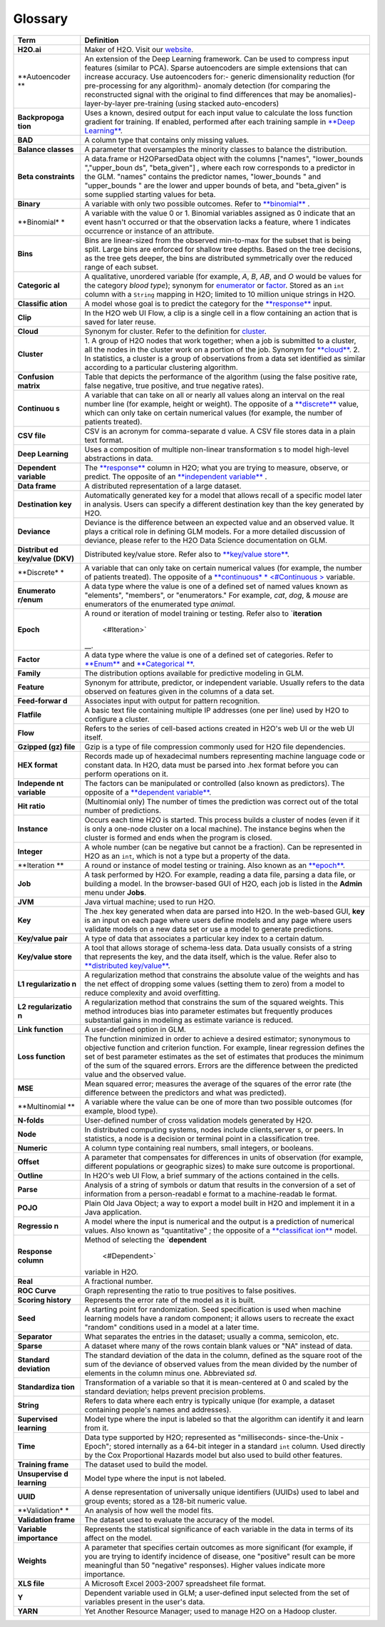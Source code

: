 Glossary
========

+---------------+----------------+
| Term          | Definition     |
+===============+================+
| **H2O.ai**    | Maker of H2O.  |
|               | Visit our      |
|               | `website <http |
|               | ://h2o.ai>`__. |
+---------------+----------------+
| **Autoencoder | An extension   |
| **            | of the Deep    |
|               | Learning       |
|               | framework. Can |
|               | be used to     |
|               | compress input |
|               | features       |
|               | (similar to    |
|               | PCA). Sparse   |
|               | autoencoders   |
|               | are simple     |
|               | extensions     |
|               | that can       |
|               | increase       |
|               | accuracy. Use  |
|               | autoencoders   |
|               | for:- generic  |
|               | dimensionality |
|               | reduction (for |
|               | pre-processing |
|               | for any        |
|               | algorithm)-    |
|               | anomaly        |
|               | detection (for |
|               | comparing the  |
|               | reconstructed  |
|               | signal with    |
|               | the original   |
|               | to find        |
|               | differences    |
|               | that may be    |
|               | anomalies)-    |
|               | layer-by-layer |
|               | pre-training   |
|               | (using stacked |
|               | auto-encoders) |
+---------------+----------------+
| **Backpropoga | Uses a known,  |
| tion**        | desired output |
|               | for each input |
|               | value to       |
|               | calculate the  |
|               | loss function  |
|               | gradient for   |
|               | training. If   |
|               | enabled,       |
|               | performed      |
|               | after each     |
|               | training       |
|               | sample in      |
|               | `**Deep        |
|               | Learning** <#D |
|               | L>`__.         |
+---------------+----------------+
| **BAD**       | A column type  |
|               | that contains  |
|               | only missing   |
|               | values.        |
+---------------+----------------+
| **Balance     | A parameter    |
| classes**     | that           |
|               | oversamples    |
|               | the minority   |
|               | classes to     |
|               | balance the    |
|               | distribution.  |
+---------------+----------------+
| **Beta        | A data.frame   |
| constraints** | or             |
|               | H2OParsedData  |
|               | object with    |
|               | the columns    |
|               | ["names",      |
|               | "lower\_bounds |
|               | ","upper\_boun |
|               | ds",           |
|               | "beta\_given"] |
|               | ,              |
|               | where each row |
|               | corresponds to |
|               | a predictor in |
|               | the GLM.       |
|               | "names"        |
|               | contains the   |
|               | predictor      |
|               | names,         |
|               | "lower\_bounds |
|               | "              |
|               | and            |
|               | "upper\_bounds |
|               | "              |
|               | are the lower  |
|               | and upper      |
|               | bounds of      |
|               | beta, and      |
|               | "beta\_given"  |
|               | is some        |
|               | supplied       |
|               | starting       |
|               | values for     |
|               | beta.          |
+---------------+----------------+
| **Binary**    | A variable     |
|               | with only two  |
|               | possible       |
|               | outcomes.      |
|               | Refer to       |
|               | `**binomial**  |
|               | <#Binomial>`__ |
|               | .              |
+---------------+----------------+
| \ **Binomial* | A variable     |
| *             | with the value |
|               | 0 or 1.        |
|               | Binomial       |
|               | variables      |
|               | assigned as 0  |
|               | indicate that  |
|               | an event       |
|               | hasn't         |
|               | occurred or    |
|               | that the       |
|               | observation    |
|               | lacks a        |
|               | feature, where |
|               | 1 indicates    |
|               | occurrence or  |
|               | instance of an |
|               | attribute.     |
+---------------+----------------+
| **Bins**      | Bins are       |
|               | linear-sized   |
|               | from the       |
|               | observed       |
|               | min-to-max for |
|               | the subset     |
|               | that is being  |
|               | split. Large   |
|               | bins are       |
|               | enforced for   |
|               | shallow tree   |
|               | depths. Based  |
|               | on the tree    |
|               | decisions, as  |
|               | the tree gets  |
|               | deeper, the    |
|               | bins are       |
|               | distributed    |
|               | symmetrically  |
|               | over the       |
|               | reduced range  |
|               | of each        |
|               | subset.        |
+---------------+----------------+
| \ **Categoric | A qualitative, |
| al**          | unordered      |
|               | variable (for  |
|               | example, *A*,  |
|               | *B*, *AB*, and |
|               | *O* would be   |
|               | values for the |
|               | category       |
|               | *blood type*); |
|               | synonym for    |
|               | `enumerator <# |
|               | Enum>`__       |
|               | or             |
|               | `factor <#Fact |
|               | or>`__.        |
|               | Stored as an   |
|               | ``int`` column |
|               | with a         |
|               | ``String``     |
|               | mapping in     |
|               | H2O; limited   |
|               | to 10 million  |
|               | unique strings |
|               | in H2O.        |
+---------------+----------------+
| \ **Classific | A model whose  |
| ation**       | goal is to     |
|               | predict the    |
|               | category for   |
|               | the            |
|               | `**response**  |
|               | <#Response>`__ |
|               | input.         |
+---------------+----------------+
| **Clip**      | In the H2O web |
|               | UI Flow, a     |
|               | clip is a      |
|               | single cell in |
|               | a flow         |
|               | containing an  |
|               | action that is |
|               | saved for      |
|               | later reuse.   |
+---------------+----------------+
| \ **Cloud**   | Synonym for    |
|               | cluster. Refer |
|               | to the         |
|               | definition for |
|               | `cluster <#Clu |
|               | ster>`__.      |
+---------------+----------------+
| \ **Cluster** | 1. A group of  |
|               | H2O nodes that |
|               | work together; |
|               | when a job is  |
|               | submitted to a |
|               | cluster, all   |
|               | the nodes in   |
|               | the cluster    |
|               | work on a      |
|               | portion of the |
|               | job. Synonym   |
|               | for            |
|               | `**cloud** <#C |
|               | loud>`__.      |
|               | 2. In          |
|               | statistics, a  |
|               | cluster is a   |
|               | group of       |
|               | observations   |
|               | from a data    |
|               | set identified |
|               | as similar     |
|               | according to a |
|               | particular     |
|               | clustering     |
|               | algorithm.     |
+---------------+----------------+
| **Confusion   | Table that     |
| matrix**      | depicts the    |
|               | performance of |
|               | the algorithm  |
|               | (using the     |
|               | false positive |
|               | rate, false    |
|               | negative, true |
|               | positive, and  |
|               | true negative  |
|               | rates).        |
+---------------+----------------+
| \ **Continuou | A variable     |
| s**           | that can take  |
|               | on all or      |
|               | nearly all     |
|               | values along   |
|               | an interval on |
|               | the real       |
|               | number line    |
|               | (for example,  |
|               | height or      |
|               | weight). The   |
|               | opposite of a  |
|               | `**discrete**  |
|               | <#Discrete>`__ |
|               | value, which   |
|               | can only take  |
|               | on certain     |
|               | numerical      |
|               | values (for    |
|               | example, the   |
|               | number of      |
|               | patients       |
|               | treated).      |
+---------------+----------------+
| **CSV file**  | CSV is an      |
|               | acronym for    |
|               | comma-separate |
|               | d              |
|               | value. A CSV   |
|               | file stores    |
|               | data in a      |
|               | plain text     |
|               | format.        |
+---------------+----------------+
| \ **Deep      | Uses a         |
| Learning**    | composition of |
|               | multiple       |
|               | non-linear     |
|               | transformation |
|               | s              |
|               | to model       |
|               | high-level     |
|               | abstractions   |
|               | in data.       |
+---------------+----------------+
| \ **Dependent | The            |
| variable**    | `**response**  |
|               | <#Response>`__ |
|               | column in H2O; |
|               | what you are   |
|               | trying to      |
|               | measure,       |
|               | observe, or    |
|               | predict. The   |
|               | opposite of an |
|               | `**independent |
|               | variable** <#I |
|               | ndependent>`__ |
|               | .              |
+---------------+----------------+
| **Data        | A distributed  |
| frame**       | representation |
|               | of a large     |
|               | dataset.       |
+---------------+----------------+
| **Destination | Automatically  |
| key**         | generated key  |
|               | for a model    |
|               | that allows    |
|               | recall of a    |
|               | specific model |
|               | later in       |
|               | analysis.      |
|               | Users can      |
|               | specify a      |
|               | different      |
|               | destination    |
|               | key than the   |
|               | key generated  |
|               | by H2O.        |
+---------------+----------------+
| **Deviance**  | Deviance is    |
|               | the difference |
|               | between an     |
|               | expected value |
|               | and an         |
|               | observed       |
|               | value. It      |
|               | plays a        |
|               | critical role  |
|               | in defining    |
|               | GLM models.    |
|               | For a more     |
|               | detailed       |
|               | discussion of  |
|               | deviance,      |
|               | please refer   |
|               | to the H2O     |
|               | Data Science   |
|               | documentation  |
|               | on GLM.        |
+---------------+----------------+
| \ **Distribut | Distributed    |
| ed            | key/value      |
| key/value     | store. Refer   |
| (DKV)**       | also to        |
|               | `**key/value   |
|               | store** <#KVst |
|               | ore>`__.       |
+---------------+----------------+
| \ **Discrete* | A variable     |
| *             | that can only  |
|               | take on        |
|               | certain        |
|               | numerical      |
|               | values (for    |
|               | example, the   |
|               | number of      |
|               | patients       |
|               | treated). The  |
|               | opposite of a  |
|               | `**continuous* |
|               | * <#Continuous |
|               | >`__           |
|               | variable.      |
+---------------+----------------+
| \ **Enumerato | A data type    |
| r/enum**      | where the      |
|               | value is one   |
|               | of a defined   |
|               | set of named   |
|               | values known   |
|               | as "elements", |
|               | "members", or  |
|               | "enumerators." |
|               | For example,   |
|               | *cat*, *dog*,  |
|               | & *mouse* are  |
|               | enumerators of |
|               | the enumerated |
|               | type *animal*. |
+---------------+----------------+
| \ **Epoch**   | A round or     |
|               | iteration of   |
|               | model training |
|               | or testing.    |
|               | Refer also to  |
|               | `**iteration** |
|               |  <#Iteration>` |
|               | __.            |
+---------------+----------------+
| \ **Factor**  | A data type    |
|               | where the      |
|               | value is one   |
|               | of a defined   |
|               | set of         |
|               | categories.    |
|               | Refer to       |
|               | `**Enum** <#En |
|               | um>`__         |
|               | and            |
|               | `**Categorical |
|               | ** <#Categoric |
|               | al>`__.        |
+---------------+----------------+
| **Family**    | The            |
|               | distribution   |
|               | options        |
|               | available for  |
|               | predictive     |
|               | modeling in    |
|               | GLM.           |
+---------------+----------------+
| **Feature**   | Synonym for    |
|               | attribute,     |
|               | predictor, or  |
|               | independent    |
|               | variable.      |
|               | Usually refers |
|               | to the data    |
|               | observed on    |
|               | features given |
|               | in the columns |
|               | of a data set. |
+---------------+----------------+
| **Feed-forwar | Associates     |
| d**           | input with     |
|               | output for     |
|               | pattern        |
|               | recognition.   |
+---------------+----------------+
| **Flatfile**  | A basic text   |
|               | file           |
|               | containing     |
|               | multiple IP    |
|               | addresses (one |
|               | per line) used |
|               | by H2O to      |
|               | configure a    |
|               | cluster.       |
+---------------+----------------+
| **Flow**      | Refers to the  |
|               | series of      |
|               | cell-based     |
|               | actions        |
|               | created in     |
|               | H2O's web UI   |
|               | or the web UI  |
|               | itself.        |
+---------------+----------------+
| **Gzipped     | Gzip is a type |
| (gz) file**   | of file        |
|               | compression    |
|               | commonly used  |
|               | for H2O file   |
|               | dependencies.  |
+---------------+----------------+
| **HEX         | Records made   |
| format**      | up of          |
|               | hexadecimal    |
|               | numbers        |
|               | representing   |
|               | machine        |
|               | language code  |
|               | or constant    |
|               | data. In H2O,  |
|               | data must be   |
|               | parsed into    |
|               | .hex format    |
|               | before you can |
|               | perform        |
|               | operations on  |
|               | it.            |
+---------------+----------------+
| \ **Independe | The factors    |
| nt            | can be         |
| variable**    | manipulated or |
|               | controlled     |
|               | (also known as |
|               | predictors).   |
|               | The opposite   |
|               | of a           |
|               | `**dependent   |
|               | variable** <#D |
|               | ependent>`__.  |
+---------------+----------------+
| **Hit ratio** | (Multinomial   |
|               | only) The      |
|               | number of      |
|               | times the      |
|               | prediction was |
|               | correct out of |
|               | the total      |
|               | number of      |
|               | predictions.   |
+---------------+----------------+
| **Instance**  | Occurs each    |
|               | time H2O is    |
|               | started. This  |
|               | process builds |
|               | a cluster of   |
|               | nodes (even if |
|               | it is only a   |
|               | one-node       |
|               | cluster on a   |
|               | local          |
|               | machine). The  |
|               | instance       |
|               | begins when    |
|               | the cluster is |
|               | formed and     |
|               | ends when the  |
|               | program is     |
|               | closed.        |
+---------------+----------------+
| **Integer**   | A whole number |
|               | (can be        |
|               | negative but   |
|               | cannot be a    |
|               | fraction). Can |
|               | be represented |
|               | in H2O as an   |
|               | ``int``, which |
|               | is not a type  |
|               | but a property |
|               | of the data.   |
+---------------+----------------+
| \ **Iteration | A round or     |
| **            | instance of    |
|               | model testing  |
|               | or training.   |
|               | Also known as  |
|               | an             |
|               | `**epoch** <#E |
|               | poch>`__.      |
+---------------+----------------+
| **Job**       | A task         |
|               | performed by   |
|               | H2O. For       |
|               | example,       |
|               | reading a data |
|               | file, parsing  |
|               | a data file,   |
|               | or building a  |
|               | model. In the  |
|               | browser-based  |
|               | GUI of H2O,    |
|               | each job is    |
|               | listed in the  |
|               | **Admin** menu |
|               | under          |
|               | **Jobs**.      |
+---------------+----------------+
| **JVM**       | Java virtual   |
|               | machine; used  |
|               | to run H2O.    |
+---------------+----------------+
| **Key**       | The .hex key   |
|               | generated when |
|               | data are       |
|               | parsed into    |
|               | H2O. In the    |
|               | web-based GUI, |
|               | **key** is an  |
|               | input on each  |
|               | page where     |
|               | users define   |
|               | models and any |
|               | page where     |
|               | users validate |
|               | models on a    |
|               | new data set   |
|               | or use a model |
|               | to generate    |
|               | predictions.   |
+---------------+----------------+
| **Key/value   | A type of data |
| pair**        | that           |
|               | associates a   |
|               | particular key |
|               | index to a     |
|               | certain datum. |
+---------------+----------------+
| \ **Key/value | A tool that    |
| store**       | allows storage |
|               | of schema-less |
|               | data. Data     |
|               | usually        |
|               | consists of a  |
|               | string that    |
|               | represents the |
|               | key, and the   |
|               | data itself,   |
|               | which is the   |
|               | value. Refer   |
|               | also to        |
|               | `**distributed |
|               | key/value** <# |
|               | DistKV>`__.    |
+---------------+----------------+
| **L1          | A              |
| regularizatio | regularization |
| n**           | method that    |
|               | constrains the |
|               | absolute value |
|               | of the weights |
|               | and has the    |
|               | net effect of  |
|               | dropping some  |
|               | values         |
|               | (setting them  |
|               | to zero) from  |
|               | a model to     |
|               | reduce         |
|               | complexity and |
|               | avoid          |
|               | overfitting.   |
+---------------+----------------+
| **L2          | A              |
| regularizatio | regularization |
| n**           | method that    |
|               | constrains the |
|               | sum of the     |
|               | squared        |
|               | weights. This  |
|               | method         |
|               | introduces     |
|               | bias into      |
|               | parameter      |
|               | estimates but  |
|               | frequently     |
|               | produces       |
|               | substantial    |
|               | gains in       |
|               | modeling as    |
|               | estimate       |
|               | variance is    |
|               | reduced.       |
+---------------+----------------+
| **Link        | A user-defined |
| function**    | option in GLM. |
+---------------+----------------+
| **Loss        | The function   |
| function**    | minimized in   |
|               | order to       |
|               | achieve a      |
|               | desired        |
|               | estimator;     |
|               | synonymous to  |
|               | objective      |
|               | function and   |
|               | criterion      |
|               | function. For  |
|               | example,       |
|               | linear         |
|               | regression     |
|               | defines the    |
|               | set of best    |
|               | parameter      |
|               | estimates as   |
|               | the set of     |
|               | estimates that |
|               | produces the   |
|               | minimum of the |
|               | sum of the     |
|               | squared        |
|               | errors. Errors |
|               | are the        |
|               | difference     |
|               | between the    |
|               | predicted      |
|               | value and the  |
|               | observed       |
|               | value.         |
+---------------+----------------+
| **MSE**       | Mean squared   |
|               | error;         |
|               | measures the   |
|               | average of the |
|               | squares of the |
|               | error rate     |
|               | (the           |
|               | difference     |
|               | between the    |
|               | predictors and |
|               | what was       |
|               | predicted).    |
+---------------+----------------+
| **Multinomial | A variable     |
| **            | where the      |
|               | value can be   |
|               | one of more    |
|               | than two       |
|               | possible       |
|               | outcomes (for  |
|               | example, blood |
|               | type).         |
+---------------+----------------+
| **N-folds**   | User-defined   |
|               | number of      |
|               | cross          |
|               | validation     |
|               | models         |
|               | generated by   |
|               | H2O.           |
+---------------+----------------+
| **Node**      | In distributed |
|               | computing      |
|               | systems, nodes |
|               | include        |
|               | clients,server |
|               | s,             |
|               | or peers. In   |
|               | statistics, a  |
|               | node is a      |
|               | decision or    |
|               | terminal point |
|               | in a           |
|               | classification |
|               | tree.          |
+---------------+----------------+
| **Numeric**   | A column type  |
|               | containing     |
|               | real numbers,  |
|               | small          |
|               | integers, or   |
|               | booleans.      |
+---------------+----------------+
| **Offset**    | A parameter    |
|               | that           |
|               | compensates    |
|               | for            |
|               | differences in |
|               | units of       |
|               | observation    |
|               | (for example,  |
|               | different      |
|               | populations or |
|               | geographic     |
|               | sizes) to make |
|               | sure outcome   |
|               | is             |
|               | proportional.  |
+---------------+----------------+
| **Outline**   | In H2O's web   |
|               | UI Flow, a     |
|               | brief summary  |
|               | of the actions |
|               | contained in   |
|               | the cells.     |
+---------------+----------------+
| **Parse**     | Analysis of a  |
|               | string of      |
|               | symbols or     |
|               | datum that     |
|               | results in the |
|               | conversion of  |
|               | a set of       |
|               | information    |
|               | from a         |
|               | person-readabl |
|               | e              |
|               | format to a    |
|               | machine-readab |
|               | le             |
|               | format.        |
+---------------+----------------+
| **POJO**      | Plain Old Java |
|               | Object; a way  |
|               | to export a    |
|               | model built in |
|               | H2O and        |
|               | implement it   |
|               | in a Java      |
|               | application.   |
+---------------+----------------+
| \ **Regressio | A model where  |
| n**           | the input is   |
|               | numerical and  |
|               | the output is  |
|               | a prediction   |
|               | of numerical   |
|               | values. Also   |
|               | known as       |
|               | "quantitative" |
|               | ;              |
|               | the opposite   |
|               | of a           |
|               | `**classificat |
|               | ion** <#Classi |
|               | fication>`__   |
|               | model.         |
+---------------+----------------+
| \ **Response  | Method of      |
| column**      | selecting the  |
|               | `**dependent** |
|               |  <#Dependent>` |
|               | __             |
|               | variable in    |
|               | H2O.           |
+---------------+----------------+
| **Real**      | A fractional   |
|               | number.        |
+---------------+----------------+
| **ROC Curve** | Graph          |
|               | representing   |
|               | the ratio to   |
|               | true positives |
|               | to false       |
|               | positives.     |
+---------------+----------------+
| **Scoring     | Represents the |
| history**     | error rate of  |
|               | the model as   |
|               | it is built.   |
+---------------+----------------+
| **Seed**      | A starting     |
|               | point for      |
|               | randomization. |
|               | Seed           |
|               | specification  |
|               | is used when   |
|               | machine        |
|               | learning       |
|               | models have a  |
|               | random         |
|               | component; it  |
|               | allows users   |
|               | to recreate    |
|               | the exact      |
|               | "random"       |
|               | conditions     |
|               | used in a      |
|               | model at a     |
|               | later time.    |
+---------------+----------------+
| **Separator** | What separates |
|               | the entries in |
|               | the dataset;   |
|               | usually a      |
|               | comma,         |
|               | semicolon,     |
|               | etc.           |
+---------------+----------------+
| **Sparse**    | A dataset      |
|               | where many of  |
|               | the rows       |
|               | contain blank  |
|               | values or "NA" |
|               | instead of     |
|               | data.          |
+---------------+----------------+
| **Standard    | The standard   |
| deviation**   | deviation of   |
|               | the data in    |
|               | the column,    |
|               | defined as the |
|               | square root of |
|               | the sum of the |
|               | deviance of    |
|               | observed       |
|               | values from    |
|               | the mean       |
|               | divided by the |
|               | number of      |
|               | elements in    |
|               | the column     |
|               | minus one.     |
|               | Abbreviated    |
|               | *sd*.          |
+---------------+----------------+
| **Standardiza | Transformation |
| tion**        | of a variable  |
|               | so that it is  |
|               | mean-centered  |
|               | at 0 and       |
|               | scaled by the  |
|               | standard       |
|               | deviation;     |
|               | helps prevent  |
|               | precision      |
|               | problems.      |
+---------------+----------------+
| **String**    | Refers to data |
|               | where each     |
|               | entry is       |
|               | typically      |
|               | unique (for    |
|               | example, a     |
|               | dataset        |
|               | containing     |
|               | people's names |
|               | and            |
|               | addresses).    |
+---------------+----------------+
| **Supervised  | Model type     |
| learning**    | where the      |
|               | input is       |
|               | labeled so     |
|               | that the       |
|               | algorithm can  |
|               | identify it    |
|               | and learn from |
|               | it.            |
+---------------+----------------+
| **Time**      | Data type      |
|               | supported by   |
|               | H2O;           |
|               | represented as |
|               | "milliseconds- |
|               | since-the-Unix |
|               | -Epoch";       |
|               | stored         |
|               | internally as  |
|               | a 64-bit       |
|               | integer in a   |
|               | standard       |
|               | ``int``        |
|               | column. Used   |
|               | directly by    |
|               | the Cox        |
|               | Proportional   |
|               | Hazards model  |
|               | but also used  |
|               | to build other |
|               | features.      |
+---------------+----------------+
| **Training    | The dataset    |
| frame**       | used to build  |
|               | the model.     |
+---------------+----------------+
| **Unsupervise | Model type     |
| d             | where the      |
| learning**    | input is not   |
|               | labeled.       |
+---------------+----------------+
| **UUID**      | A dense        |
|               | representation |
|               | of universally |
|               | unique         |
|               | identifiers    |
|               | (UUIDs) used   |
|               | to label and   |
|               | group events;  |
|               | stored as a    |
|               | 128-bit        |
|               | numeric value. |
+---------------+----------------+
| **Validation* | An analysis of |
| *             | how well the   |
|               | model fits.    |
+---------------+----------------+
| **Validation  | The dataset    |
| frame**       | used to        |
|               | evaluate the   |
|               | accuracy of    |
|               | the model.     |
+---------------+----------------+
| **Variable    | Represents the |
| importance**  | statistical    |
|               | significance   |
|               | of each        |
|               | variable in    |
|               | the data in    |
|               | terms of its   |
|               | affect on the  |
|               | model.         |
+---------------+----------------+
| **Weights**   | A parameter    |
|               | that specifies |
|               | certain        |
|               | outcomes as    |
|               | more           |
|               | significant    |
|               | (for example,  |
|               | if you are     |
|               | trying to      |
|               | identify       |
|               | incidence of   |
|               | disease, one   |
|               | "positive"     |
|               | result can be  |
|               | more           |
|               | meaningful     |
|               | than 50        |
|               | "negative"     |
|               | responses).    |
|               | Higher values  |
|               | indicate more  |
|               | importance.    |
+---------------+----------------+
| **XLS file**  | A Microsoft    |
|               | Excel          |
|               | 2003-2007      |
|               | spreadsheet    |
|               | file format.   |
+---------------+----------------+
| **Y**         | Dependent      |
|               | variable used  |
|               | in GLM; a      |
|               | user-defined   |
|               | input selected |
|               | from the set   |
|               | of variables   |
|               | present in the |
|               | user's data.   |
+---------------+----------------+
| **YARN**      | Yet Another    |
|               | Resource       |
|               | Manager; used  |
|               | to manage H2O  |
|               | on a Hadoop    |
|               | cluster.       |
+---------------+----------------+
